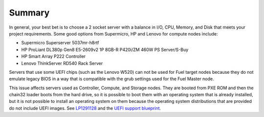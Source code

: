 Summary
----------

In general, your best bet is to choose a 2 socket server with a balance in I/O, 
CPU, Memory, and Disk that meets your project requirements. 
Some good options from Supermicro, HP and Lenovo for compute nodes include:

* Supermicro Superserver 5037mr-h8rtf
* HP ProLiant DL380p Gen8 E5-2609v2 1P 8GB-R P420i/ZM 460W PS Server/S-Buy
* HP Smart Array P222 Controller
* Lenovo ThinkServer RD540 Rack Server

Servers that use some UEFI chips (such as the Lenovo W520)
can not be used for Fuel target nodes
because they do not emulate legacy BIOS
in a way that is compatible with the grub settings
used for the Fuel Master node.

This issue affects servers used
as Controller, Compute, and Storage nodes.
They are booted from PXE ROM
and then the chain32 loader boots from the hard drive,
so it is possible to boot them with an operating system
that is already installed,
but it is not possible to install an operating system on them
because the operating system distributions that are provided
do not include UEFI images.
See `LP1291128 <https://bugs.launchpad.net/fuel/+bug/1291128>`_
and the `UEFI support blueprint
<https://blueprints.launchpad.net/fuel/+spec/uefi-support>`_.


